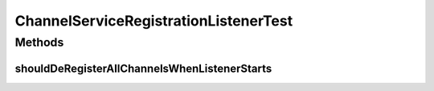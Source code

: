 .. java:import:: org.junit Test

.. java:import:: org.motechproject.tasks.service ChannelService

.. java:import:: org.osgi.framework BundleContext

ChannelServiceRegistrationListenerTest
======================================

.. java:package:: org.motechproject.tasks.osgi
   :noindex:

.. java:type:: public class ChannelServiceRegistrationListenerTest

Methods
-------
shouldDeRegisterAllChannelsWhenListenerStarts
^^^^^^^^^^^^^^^^^^^^^^^^^^^^^^^^^^^^^^^^^^^^^

.. java:method:: @Test public void shouldDeRegisterAllChannelsWhenListenerStarts()
   :outertype: ChannelServiceRegistrationListenerTest

